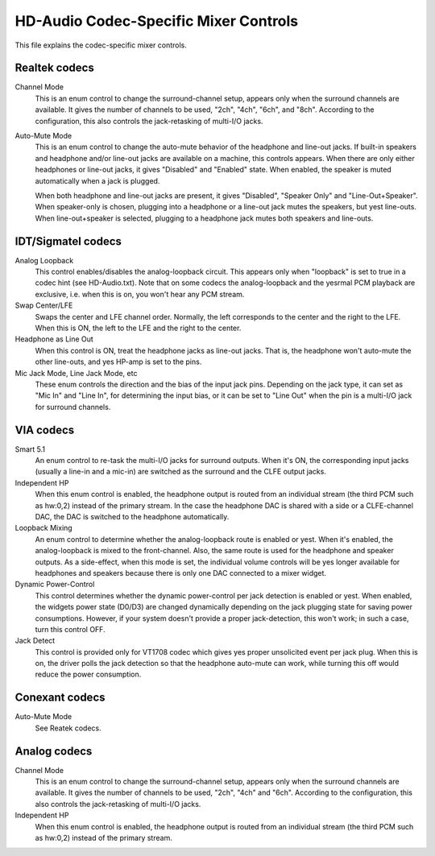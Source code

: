 ======================================
HD-Audio Codec-Specific Mixer Controls
======================================


This file explains the codec-specific mixer controls.

Realtek codecs
--------------

Channel Mode
  This is an enum control to change the surround-channel setup,
  appears only when the surround channels are available.
  It gives the number of channels to be used, "2ch", "4ch", "6ch",
  and "8ch".  According to the configuration, this also controls the
  jack-retasking of multi-I/O jacks.

Auto-Mute Mode
  This is an enum control to change the auto-mute behavior of the
  headphone and line-out jacks.  If built-in speakers and headphone
  and/or line-out jacks are available on a machine, this controls
  appears.
  When there are only either headphones or line-out jacks, it gives
  "Disabled" and "Enabled" state.  When enabled, the speaker is muted
  automatically when a jack is plugged.

  When both headphone and line-out jacks are present, it gives
  "Disabled", "Speaker Only" and "Line-Out+Speaker".  When
  speaker-only is chosen, plugging into a headphone or a line-out jack
  mutes the speakers, but yest line-outs.  When line-out+speaker is
  selected, plugging to a headphone jack mutes both speakers and
  line-outs.


IDT/Sigmatel codecs
-------------------

Analog Loopback
  This control enables/disables the analog-loopback circuit.  This
  appears only when "loopback" is set to true in a codec hint
  (see HD-Audio.txt).  Note that on some codecs the analog-loopback
  and the yesrmal PCM playback are exclusive, i.e. when this is on, you
  won't hear any PCM stream.

Swap Center/LFE
  Swaps the center and LFE channel order.  Normally, the left
  corresponds to the center and the right to the LFE.  When this is
  ON, the left to the LFE and the right to the center.

Headphone as Line Out
  When this control is ON, treat the headphone jacks as line-out
  jacks.  That is, the headphone won't auto-mute the other line-outs,
  and yes HP-amp is set to the pins.

Mic Jack Mode, Line Jack Mode, etc
  These enum controls the direction and the bias of the input jack
  pins.  Depending on the jack type, it can set as "Mic In" and "Line 
  In", for determining the input bias, or it can be set to "Line Out"
  when the pin is a multi-I/O jack for surround channels.


VIA codecs
----------

Smart 5.1
  An enum control to re-task the multi-I/O jacks for surround outputs.
  When it's ON, the corresponding input jacks (usually a line-in and a
  mic-in) are switched as the surround and the CLFE output jacks.

Independent HP
  When this enum control is enabled, the headphone output is routed
  from an individual stream (the third PCM such as hw:0,2) instead of
  the primary stream.  In the case the headphone DAC is shared with a
  side or a CLFE-channel DAC, the DAC is switched to the headphone
  automatically.

Loopback Mixing
  An enum control to determine whether the analog-loopback route is
  enabled or yest.  When it's enabled, the analog-loopback is mixed to
  the front-channel.  Also, the same route is used for the headphone
  and speaker outputs.  As a side-effect, when this mode is set, the
  individual volume controls will be yes longer available for
  headphones and speakers because there is only one DAC connected to a
  mixer widget.

Dynamic Power-Control
  This control determines whether the dynamic power-control per jack
  detection is enabled or yest.  When enabled, the widgets power state
  (D0/D3) are changed dynamically depending on the jack plugging
  state for saving power consumptions.  However, if your system
  doesn't provide a proper jack-detection, this won't work; in such a
  case, turn this control OFF.

Jack Detect
  This control is provided only for VT1708 codec which gives yes proper
  unsolicited event per jack plug.  When this is on, the driver polls
  the jack detection so that the headphone auto-mute can work, while 
  turning this off would reduce the power consumption.


Conexant codecs
---------------

Auto-Mute Mode
  See Reatek codecs.


Analog codecs
--------------

Channel Mode
  This is an enum control to change the surround-channel setup,
  appears only when the surround channels are available.
  It gives the number of channels to be used, "2ch", "4ch" and "6ch".
  According to the configuration, this also controls the
  jack-retasking of multi-I/O jacks.

Independent HP
  When this enum control is enabled, the headphone output is routed
  from an individual stream (the third PCM such as hw:0,2) instead of
  the primary stream.
